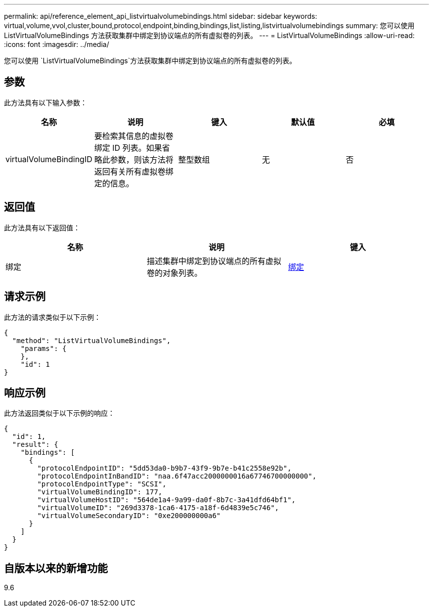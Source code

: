 ---
permalink: api/reference_element_api_listvirtualvolumebindings.html 
sidebar: sidebar 
keywords: virtual,volume,vvol,cluster,bound,protocol,endpoint,binding,bindings,list,listing,listvirtualvolumebindings 
summary: 您可以使用 ListVirtualVolumeBindings 方法获取集群中绑定到协议端点的所有虚拟卷的列表。 
---
= ListVirtualVolumeBindings
:allow-uri-read: 
:icons: font
:imagesdir: ../media/


[role="lead"]
您可以使用 `ListVirtualVolumeBindings`方法获取集群中绑定到协议端点的所有虚拟卷的列表。



== 参数

此方法具有以下输入参数：

|===
| 名称 | 说明 | 键入 | 默认值 | 必填 


 a| 
virtualVolumeBindingID
 a| 
要检索其信息的虚拟卷绑定 ID 列表。如果省略此参数，则该方法将返回有关所有虚拟卷绑定的信息。
 a| 
整型数组
 a| 
无
 a| 
否

|===


== 返回值

此方法具有以下返回值：

|===
| 名称 | 说明 | 键入 


 a| 
绑定
 a| 
描述集群中绑定到协议端点的所有虚拟卷的对象列表。
 a| 
xref:reference_element_api_binding_vvols.adoc[绑定]

|===


== 请求示例

此方法的请求类似于以下示例：

[listing]
----
{
  "method": "ListVirtualVolumeBindings",
    "params": {
    },
    "id": 1
}
----


== 响应示例

此方法返回类似于以下示例的响应：

[listing]
----
{
  "id": 1,
  "result": {
    "bindings": [
      {
        "protocolEndpointID": "5dd53da0-b9b7-43f9-9b7e-b41c2558e92b",
        "protocolEndpointInBandID": "naa.6f47acc2000000016a67746700000000",
        "protocolEndpointType": "SCSI",
        "virtualVolumeBindingID": 177,
        "virtualVolumeHostID": "564de1a4-9a99-da0f-8b7c-3a41dfd64bf1",
        "virtualVolumeID": "269d3378-1ca6-4175-a18f-6d4839e5c746",
        "virtualVolumeSecondaryID": "0xe200000000a6"
      }
    ]
  }
}
----


== 自版本以来的新增功能

9.6
